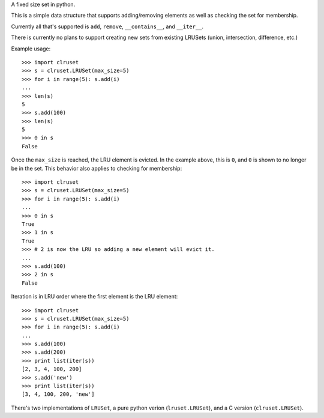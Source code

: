 A fixed size set in python.

This is a simple data structure that supports adding/removing elements
as well as checking the set for membership.


Currently all that's supported is ``add``, ``remove``, ``__contains__``,
and ``__iter__``.

There is currently no plans to support creating new sets from existing
LRUSets (union, intersection, difference, etc.)

Example usage::

  >>> import clruset
  >>> s = clruset.LRUSet(max_size=5)
  >>> for i in range(5): s.add(i)
  ... 
  >>> len(s)
  5
  >>> s.add(100)
  >>> len(s)
  5
  >>> 0 in s
  False

Once the ``max_size`` is reached, the LRU element is evicted.  In the
example above, this is ``0``, and ``0`` is shown to no longer be in the
set.  This behavior also applies to checking for membership::

  >>> import clruset
  >>> s = clruset.LRUSet(max_size=5)
  >>> for i in range(5): s.add(i)
  ... 
  >>> 0 in s
  True
  >>> 1 in s
  True
  >>> # 2 is now the LRU so adding a new element will evict it.
  ... 
  >>> s.add(100)
  >>> 2 in s
  False

Iteration is in LRU order where the first element is the LRU element::

  >>> import clruset
  >>> s = clruset.LRUSet(max_size=5)
  >>> for i in range(5): s.add(i)
  ... 
  >>> s.add(100)
  >>> s.add(200)
  >>> print list(iter(s))
  [2, 3, 4, 100, 200]
  >>> s.add('new')
  >>> print list(iter(s))
  [3, 4, 100, 200, 'new']


There's two implementations of ``LRUSet``, a pure python verion
(``lruset.LRUSet``), and a C version (``clruset.LRUSet``).
